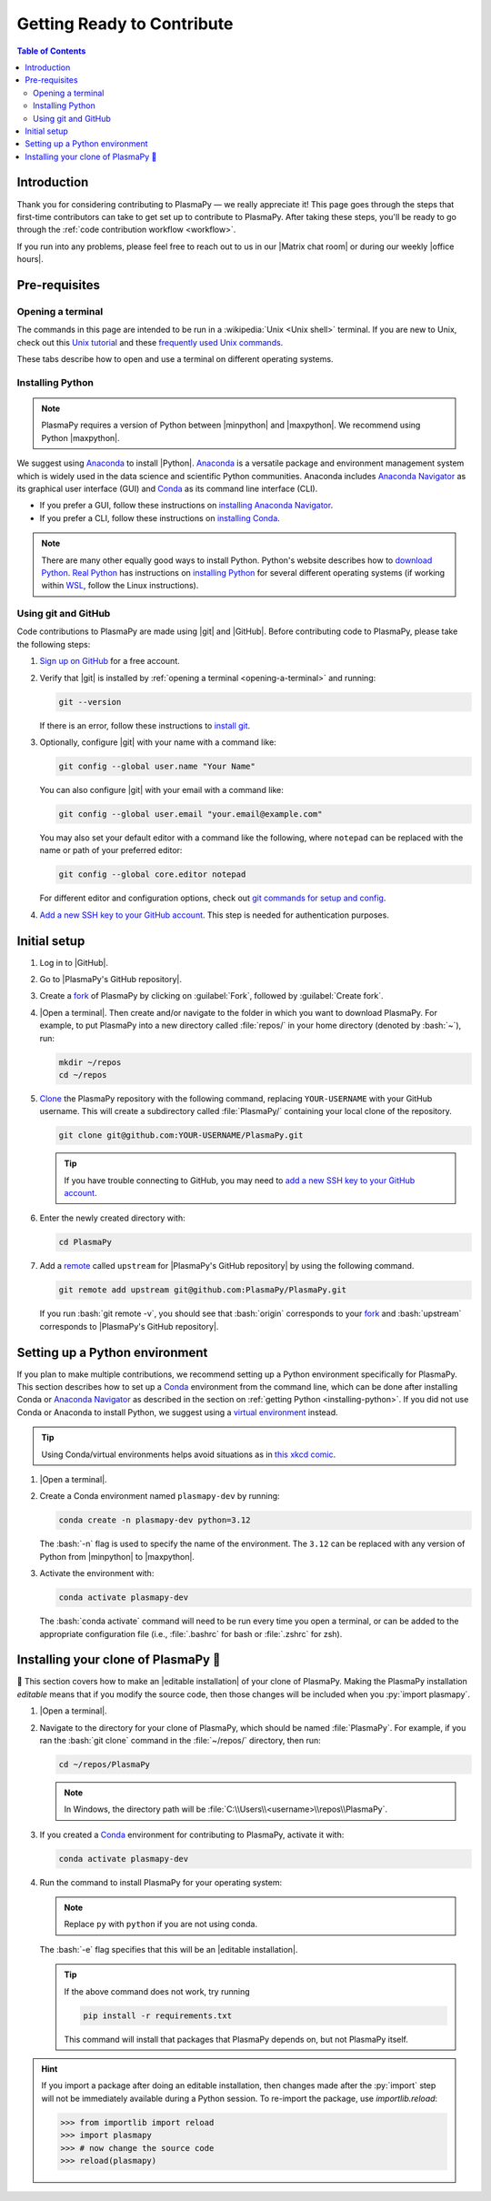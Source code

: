 .. _getting ready to contribute:

***************************
Getting Ready to Contribute
***************************

.. contents:: Table of Contents
   :depth: 2
   :local:
   :backlinks: none

.. role:: bash(code)
   :language: bash

Introduction
============

Thank you for considering contributing to PlasmaPy — we really
appreciate it!  This page goes through the steps that first-time
contributors can take to get set up to contribute to PlasmaPy. After
taking these steps, you'll be ready to go through the :ref:`code
contribution workflow <workflow>`.

If you run into any problems, please feel free to reach out to us in our
|Matrix chat room| or during our weekly |office hours|.

Pre-requisites
==============

.. _opening-a-terminal:

Opening a terminal
------------------

The commands in this page are intended to be run in a :wikipedia:`Unix
<Unix shell>` terminal. If you are new to Unix, check out this `Unix
tutorial`_ and these `frequently used Unix commands`_.

These tabs describe how to open and use a terminal on different
operating systems.

.. tabs::

   .. group-tab:: Windows

      There are several options for terminals on Windows.

      * Powershell_ comes pre-installed with Windows. These instructions
        cover `opening Powershell`_. We recommend Powershell for a quick
        start, if Windows is the only operating system you use, or if
        you have not used Unix before.

      * We recommend `Windows Subsystem for Linux`_ (WSL) if you are
        familiar with Unix, you use macOS or Linux too, or you expect to
        contribute to PlasmaPy extensively. These instructions cover
        `installing WSL`_. If you choose WSL, follow the tabs for
        :guilabel:`Linux/WSL` below.

   .. group-tab:: macOS

      In the :guilabel:`Finder`, go to :guilabel:`Applications`. Enter
      the :guilabel:`Utilities` folder and double click on
      :guilabel:`Terminal`.

   .. group-tab:: Linux/WSL

      Open a terminal by using :kbd:`Ctrl + Alt + T`.

.. _installing-python:

Installing Python
-----------------

.. note::

   PlasmaPy requires a version of Python between |minpython| and
   |maxpython|. We recommend using Python |maxpython|.

We suggest using Anaconda_ to install |Python|. Anaconda_ is a versatile
package and environment management system which is widely used in the
data science and scientific Python communities. Anaconda includes
`Anaconda Navigator`_ as its graphical user interface (GUI) and Conda_
as its command line interface (CLI).

* If you prefer a GUI, follow these instructions on `installing Anaconda
  Navigator`_.

* If you prefer a CLI, follow these instructions on `installing Conda`_.

.. note::

   There are many other equally good ways to install Python. Python's
   website describes how to `download Python`_. `Real Python`_ has
   instructions on `installing Python`_ for several different operating
   systems (if working within WSL_, follow the Linux instructions).

Using git and GitHub
--------------------

Code contributions to PlasmaPy are made using |git| and |GitHub|. Before
contributing code to PlasmaPy, please take the following steps:

#. `Sign up on GitHub`_ for a free account.

#. Verify that |git| is installed by
   :ref:`opening a terminal <opening-a-terminal>` and running:

   .. code-block:: bash

      git --version

   If there is an error, follow these instructions to `install git`_.

#. Optionally, configure |git| with your name with a command like:

   .. code-block:: bash

      git config --global user.name "Your Name"

   You can also configure |git| with your email with a command like:

   .. code-block:: bash

      git config --global user.email "your.email@example.com"

   You may also set your default editor with a command like the
   following, where ``notepad`` can be replaced with the name or path of
   your preferred editor:

   .. code-block:: bash

      git config --global core.editor notepad

   For different editor and configuration options, check out `git
   commands for setup and config`_.

#. `Add a new SSH key to your GitHub account`_. This step is needed for
   authentication purposes.

.. _initial-setup:

Initial setup
=============

#. Log in to |GitHub|.

#. Go to |PlasmaPy's GitHub repository|.

#. Create a fork_ of PlasmaPy by clicking on :guilabel:`Fork`, followed
   by :guilabel:`Create fork`.

#. |Open a terminal|. Then create and/or navigate to the folder in which
   you want to download PlasmaPy. For example, to put PlasmaPy into a
   new directory called :file:`repos/` in your home directory (denoted
   by :bash:`~`), run:

   .. code-block:: bash

      mkdir ~/repos
      cd ~/repos

#. Clone_ the PlasmaPy repository with the following command, replacing
   ``YOUR-USERNAME`` with your GitHub username. This will create a
   subdirectory called :file:`PlasmaPy/` containing your local clone of
   the repository.

   .. code-block:: bash

      git clone git@github.com:YOUR-USERNAME/PlasmaPy.git

   .. tip::

      If you have trouble connecting to GitHub, you may need to `add a
      new SSH key to your GitHub account`_.

#. Enter the newly created directory with:

   .. code-block:: bash

      cd PlasmaPy

#. Add a remote_ called ``upstream`` for |PlasmaPy's GitHub repository|
   by using the following command.

   .. code-block:: bash

      git remote add upstream git@github.com:PlasmaPy/PlasmaPy.git

   If you run :bash:`git remote -v`, you should see that :bash:`origin`
   corresponds to your fork_ and :bash:`upstream` corresponds to
   |PlasmaPy's GitHub repository|.

Setting up a Python environment
===============================

If you plan to make multiple contributions, we recommend setting up a
Python environment specifically for PlasmaPy. This section describes how
to set up a Conda_ environment from the command line, which can be done
after installing Conda or `Anaconda Navigator`_ as described in the
section on :ref:`getting Python <installing-python>`. If you did not use
Conda or Anaconda to install Python, we suggest using a `virtual
environment`_ instead.

.. tip::

   Using Conda/virtual environments helps avoid situations as in `this
   xkcd comic`_.

#. |Open a terminal|.

#. Create a Conda environment named ``plasmapy-dev`` by running:

   .. code-block:: bash

      conda create -n plasmapy-dev python=3.12

   The :bash:`-n` flag is used to specify the name of the environment.
   The ``3.12`` can be replaced with any version of Python from
   |minpython| to |maxpython|.

#. Activate the environment with:

   .. code-block:: bash

      conda activate plasmapy-dev

   The :bash:`conda activate` command will need to be run every time you
   open a terminal, or can be added to the appropriate configuration
   file (i.e., :file:`.bashrc` for bash or :file:`.zshrc` for zsh).


Installing your clone of PlasmaPy 🦹
====================================

🏁 This section covers how to make an |editable installation| of your
clone of PlasmaPy. Making the PlasmaPy installation *editable* means
that if you modify the source code, then those changes will be included
when you :py:`import plasmapy`.

1. |Open a terminal|.

2. Navigate to the directory for your clone of PlasmaPy, which should be
   named :file:`PlasmaPy`. For example, if you ran the :bash:`git clone`
   command in the :file:`~/repos/` directory, then run:

   .. code-block:: bash

      cd ~/repos/PlasmaPy

   .. note::

      In Windows, the directory path will be :file:`C:\\Users\\<username>\\repos\\PlasmaPy`.

3. If you created a Conda_ environment for contributing to PlasmaPy,
   activate it with:

   .. code-block:: bash

      conda activate plasmapy-dev

4. Run the command to install PlasmaPy for your operating system:

   .. tabs::

      .. group-tab:: Windows

         .. code-block:: bash

            py -m pip install -e .[docs,tests]

      .. group-tab:: macOS

         .. code-block:: bash

            python -m pip install -e '.[docs,tests]'

      .. group-tab:: Linux/WSL

         .. code-block:: bash

            python -m pip install -e .[docs,tests]

   .. note::

      Replace ``py`` with ``python`` if you are not using conda.

   The :bash:`-e` flag specifies that this will be an
   |editable installation|.

   .. tip::

      If the above command does not work, try running

      .. code-block:: bash

         pip install -r requirements.txt

      This command will install that packages that PlasmaPy depends on,
      but not PlasmaPy itself.

.. hint::

   If you import a package after doing an editable installation, then
   changes made after the :py:`import` step will not be immediately
   available during a Python session. To re-import the package, use
   `importlib.reload`:

   .. code-block:: pycon

      >>> from importlib import reload
      >>> import plasmapy
      >>> # now change the source code
      >>> reload(plasmapy)

.. _Add a new SSH key to your GitHub account: https://docs.github.com/en/authentication/connecting-to-github-with-ssh/adding-a-new-ssh-key-to-your-github-account
.. _Anaconda Navigator: https://docs.anaconda.com/navigator
.. _Anaconda: https://docs.anaconda.com
.. _clone: https://github.com/git-guides/git-clone
.. _Conda: https://docs.conda.io
.. _creating an environment: https://docs.anaconda.com/navigator/tutorials/manage-environments/#creating-a-new-environment
.. _download Python: https://www.python.org/downloads
.. _fork: https://docs.github.com/en/pull-requests/collaborating-with-pull-requests/working-with-forks/about-forks
.. _frequently used Unix commands: https://faculty.tru.ca/nmora/Frequently%20used%20UNIX%20commands.pdf
.. _git commands for setup and config: https://git-scm.com/book/en/v2/Appendix-C%3A-Git-Commands-Setup-and-Config
.. _install git: https://git-scm.com/book/en/v2/Getting-Started-Installing-Git
.. _install Graphviz: https://graphviz.org/download
.. _install pandoc: https://pandoc.org/installing.html
.. _installing Anaconda Navigator: https://docs.anaconda.com/navigator/install
.. _installing Conda: https://conda.io/projects/conda/en/latest/user-guide/install/index.html
.. _installing Python: https://realpython.com/installing-python
.. _installing WSL: https://learn.microsoft.com/en-us/windows/wsl/install
.. _miniconda: https://docs.conda.io/en/latest/miniconda.html
.. _opening Powershell: https://learn.microsoft.com/en-us/powershell/scripting/windows-powershell/starting-windows-powershell?view=powershell-7.4
.. _powershell: https://learn.microsoft.com/en-us/powershell
.. _Real Python: https://realpython.com
.. _remote: https://github.com/git-guides/git-remote
.. _sign up on GitHub: https://github.com/signup
.. _terminal user guide: https://support.apple.com/guide/terminal/welcome/mac
.. _this xkcd comic: https://xkcd.com/1987
.. _unix tutorial: https://www.hpc.iastate.edu/guides/unix-introduction/unix-tutorial-1
.. _using an environment: https://docs.anaconda.com/navigator/tutorials/manage-environments/#using-an-environment
.. _venv: https://docs.python.org/3/library/venv.html
.. _virtual environment: https://realpython.com/python-virtual-environments-a-primer
.. _Windows Subsystem for Linux: https://learn.microsoft.com/en-us/windows/wsl
.. _WSL: https://learn.microsoft.com/en-us/windows/wsl
